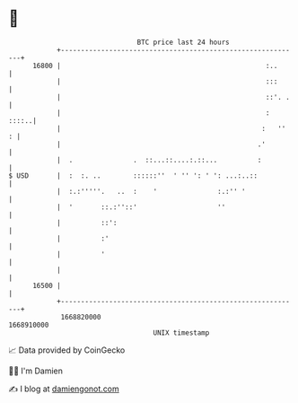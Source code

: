 * 👋

#+begin_example
                                   BTC price last 24 hours                    
               +------------------------------------------------------------+ 
         16800 |                                                   :..      | 
               |                                                   :::      | 
               |                                                   ::'. .   | 
               |                                                   :  ::::..| 
               |                                                  :   ''  : | 
               |                                                 .'         | 
               |  .               .  ::...::....:.::...          :          | 
   $ USD       |  :  :. ..        ::::::''  ' '' ': ' ': ...:..::           | 
               |  :.:'''''.   ..  :    '               :.:'' '              | 
               |  '       ::.:''::'                    ''                   | 
               |          ::':                                              | 
               |          :'                                                | 
               |          '                                                 | 
               |                                                            | 
         16500 |                                                            | 
               +------------------------------------------------------------+ 
                1668820000                                        1668910000  
                                       UNIX timestamp                         
#+end_example
📈 Data provided by CoinGecko

🧑‍💻 I'm Damien

✍️ I blog at [[https://www.damiengonot.com][damiengonot.com]]
